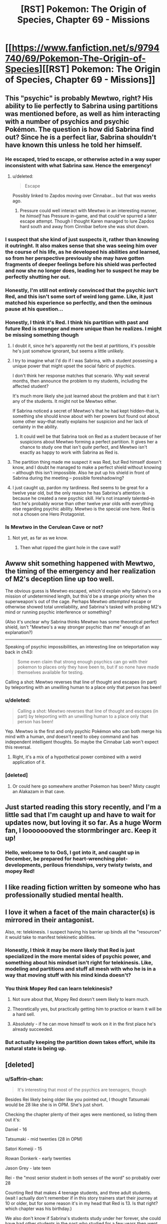 #+TITLE: [RST] Pokemon: The Origin of Species, Chapter 69 - Missions

* [[https://www.fanfiction.net/s/9794740/69/Pokemon-The-Origin-of-Species][[RST] Pokemon: The Origin of Species, Chapter 69 - Missions]]
:PROPERTIES:
:Author: DaystarEld
:Score: 107
:DateUnix: 1559374164.0
:DateShort: 2019-Jun-01
:END:

** This "psychic" is probably Mewtwo, right? His ability to lie perfectly to Sabrina using partitions was mentioned before, as well as him interacting with a number of psychics and psychic Pokémon. The question is how did Sabrina find out? Since he is a perfect liar, Sabrina shouldn't have known this unless he told her himself.
:PROPERTIES:
:Score: 37
:DateUnix: 1559384708.0
:DateShort: 2019-Jun-01
:END:

*** He escaped, tried to escape, or otherwise acted in a way super inconsistent with what Sabrina saw. Hence the emergency!
:PROPERTIES:
:Author: ManyCookies
:Score: 20
:DateUnix: 1559386724.0
:DateShort: 2019-Jun-01
:END:

**** u/deleted:
#+begin_quote
  Escape
#+end_quote

Possibly linked to Zapdos moving over Cinnabar... but that was weeks ago.
:PROPERTIES:
:Score: 9
:DateUnix: 1559387770.0
:DateShort: 2019-Jun-01
:END:

***** Pressure could well interact with Mewtwo in an interesting manner, he /himself/ has Pressure in-game, and that could've spurred a later escape attempt. Though I thought Karen managed to lure Zapdos hard south and away from Cinnibar before she was shot down.
:PROPERTIES:
:Author: ManyCookies
:Score: 13
:DateUnix: 1559389074.0
:DateShort: 2019-Jun-01
:END:


*** I suspect that she kind of just suspects it, rather than knowing it outringht. It also makes sense that she was seeing him over the course of his life, as he developed his abilities and learned, so from her perspective previously she may have gotten fragments of deeper feelings before his shield was perfected and now she no longer does, leading her to suspect he may be perfectly shutting her out.
:PROPERTIES:
:Author: Galap
:Score: 14
:DateUnix: 1559459550.0
:DateShort: 2019-Jun-02
:END:


*** Honestly, I'm still not entirely convinced that the psychic isn't Red, and this isn't some sort of weird long game. Like, it just matched his experience so perfectly, and then the ominous pause at his question...
:PROPERTIES:
:Author: The_Magus_199
:Score: 5
:DateUnix: 1559535559.0
:DateShort: 2019-Jun-03
:END:


*** Honestly, I think it's Red. I think his partition with past and future Red is stronger and more unique than he realizes. I might be missing something though
:PROPERTIES:
:Author: DonaldShimoda
:Score: 6
:DateUnix: 1559398227.0
:DateShort: 2019-Jun-01
:END:

**** I doubt it, since he's apparently not the best at partitions, it's possible he's just somehow ignorant, but seems a little unlikely.
:PROPERTIES:
:Author: Electric999999
:Score: 13
:DateUnix: 1559434444.0
:DateShort: 2019-Jun-02
:END:


**** I try to imagine what I'd do if I was Sabrina, with a student possesing a unique power that might upset the social fabric of psychics.

I don't think her response matches that scenario. Why wait several months, then announce the problem to my students, including the affected student?

It's much more likely she just learned about the problem and that it isn't any of the students. It might not be Mewtwo either.

If Sabrina noticed a secret of Mewtwo's that he had kept hidden--that is, something she should know about with her powers but found out about some other way--that neatly explains her suspicion and her lack of certainty in the ability.
:PROPERTIES:
:Author: blasted0glass
:Score: 11
:DateUnix: 1559454663.0
:DateShort: 2019-Jun-02
:END:

***** It could well be that Sabrina took on Red as a student because of her suspicions about Mewtwo forming a perfect partition. It gives her a chance to study one that isn't /quite/ perfect, and Mewtwo isn't exactly as happy to work with Sabrina as Red is.
:PROPERTIES:
:Author: ZeroNihilist
:Score: 12
:DateUnix: 1559568558.0
:DateShort: 2019-Jun-03
:END:


**** The partition thing made me suspect it was Red, but Red himself doesn't know, and I doubt he managed to make a perfect shield without knowing -- although this isn't impossible. Also he put up his shield in front of Sabrina during the meeting -- possible foreshadowing?
:PROPERTIES:
:Score: 15
:DateUnix: 1559402713.0
:DateShort: 2019-Jun-01
:END:


**** I just caught up, pardon my tardiness. Red seems to be great for a twelve year old, but the only reason he has Sabrina's attention is because he created a new psychic skill. He's not insanely talented--in fact he's probably worse than other twelve year olds with everything else regarding psychic ability. Mewtwo is the special one here. Red is not a chosen one Hero Protagonist.
:PROPERTIES:
:Author: zeekaran
:Score: 2
:DateUnix: 1561489267.0
:DateShort: 2019-Jun-25
:END:


*** Is Mewtwo in the Cerulean Cave or not?
:PROPERTIES:
:Author: zeekaran
:Score: 1
:DateUnix: 1561490184.0
:DateShort: 2019-Jun-25
:END:

**** Not yet, as far as we know.
:PROPERTIES:
:Score: 1
:DateUnix: 1561514030.0
:DateShort: 2019-Jun-26
:END:

***** Then what ripped the giant hole in the cave wall?
:PROPERTIES:
:Author: zeekaran
:Score: 1
:DateUnix: 1561518338.0
:DateShort: 2019-Jun-26
:END:


** Awww shit something happened with Mewtwo, the timing of the emergency and her realization of M2's deception line up too well.

The obvious guess is Mewtwo escaped, which'd explain why Sabrina's on a mission of undetermined length, but this'd be a strange priority when the superweapon's out of the cage. Perhaps Mewtwo /attempted/ escape or otherwise showed total unreliability, and Sabrina's tasked with probing M2's mind or running psychic interference or something?

(Also it's unclear why Sabrina thinks Mewtwo has some theoretical perfect shield, isn't "Mewtwo's a way stronger psychic than me" enough of an explanation?)

--------------

Speaking of psychic impossibilities, an interesting line on teleportation way back in ch43:

#+begin_quote
  Some even claim that strong enough psychics can go with their pokemon to places only they have been to, but if so none have made themselves available for testing.
#+end_quote

Calling a shot: Mewtwo reverses that line of thought and escapes (in part) by teleporting with an unwilling human to a place only that person has been!
:PROPERTIES:
:Author: ManyCookies
:Score: 22
:DateUnix: 1559384934.0
:DateShort: 2019-Jun-01
:END:

*** u/deleted:
#+begin_quote
  Calling a shot: Mewtwo reverses that line of thought and escapes (in part) by teleporting with an unwilling human to a place only that person has been!
#+end_quote

Yep. Mewtwo is the first and only psychic Pokémon who can both merge his mind with a human, /and/ doesn't need to obey command and has independent intelligent thoughts. So maybe the Cinnabar Lab won't expect this reversal.
:PROPERTIES:
:Score: 20
:DateUnix: 1559387376.0
:DateShort: 2019-Jun-01
:END:

**** Right, it's a mix of a hypothetical power combined with a weird application of it.
:PROPERTIES:
:Author: ManyCookies
:Score: 11
:DateUnix: 1559420433.0
:DateShort: 2019-Jun-02
:END:


*** [deleted]
:PROPERTIES:
:Score: 16
:DateUnix: 1559426169.0
:DateShort: 2019-Jun-02
:END:

**** Or could here go somewhere another Pokemon has been? Misty caught an Alakazam in that cave.
:PROPERTIES:
:Author: Baljar
:Score: 6
:DateUnix: 1559691648.0
:DateShort: 2019-Jun-05
:END:


** Just started reading this story recently, and I'm a little sad that I'm caught up and have to wait for updates now, but loving it so far. As a huge Worm fan, I loooooooved the stormbringer arc. Keep it up!
:PROPERTIES:
:Author: NarcissisticMirror
:Score: 18
:DateUnix: 1559375337.0
:DateShort: 2019-Jun-01
:END:

*** Hello, welcome to to OoS, I got into it, and caught up in December, be prepared for heart-wrenching plot-developments, perilous friendships, very twisty twists, and mopey Red!
:PROPERTIES:
:Author: TheMaxemillion
:Score: 5
:DateUnix: 1559539652.0
:DateShort: 2019-Jun-03
:END:


** I like reading fiction written by someone who has professionally studied mental health.
:PROPERTIES:
:Author: hankyusa
:Score: 18
:DateUnix: 1559417579.0
:DateShort: 2019-Jun-02
:END:


** I love it when a facet of the main character(s) is mirrored in their antagonist.

Also, re: telekinesis. I suspect having his barrier up binds all the "resources" it would take to manifest telekinetic abilities.
:PROPERTIES:
:Score: 17
:DateUnix: 1559386854.0
:DateShort: 2019-Jun-01
:END:

*** Honestly, I think it may be more likely that Red is just specialized in the more mental sides of psychic power, and something about his mindset isn't right for telekinesis. Like, modeling and partitions and stuff all mesh with who he is in a way that moving stuff with his mind kinda doesn't?
:PROPERTIES:
:Author: The_Magus_199
:Score: 11
:DateUnix: 1559535752.0
:DateShort: 2019-Jun-03
:END:


*** You think Mopey Red can learn telekinesis?
:PROPERTIES:
:Author: shankarsivarajan
:Score: 11
:DateUnix: 1559427746.0
:DateShort: 2019-Jun-02
:END:

**** Not sure about that, Mopey Red doesn't seem likely to learn much.
:PROPERTIES:
:Author: Electric999999
:Score: 17
:DateUnix: 1559434725.0
:DateShort: 2019-Jun-02
:END:


**** Theoretically yes, but practically getting him to practice or learn it will be a hard sell.
:PROPERTIES:
:Author: AweKartik777
:Score: 10
:DateUnix: 1559534221.0
:DateShort: 2019-Jun-03
:END:


**** Absolutely - if he can move himself to work on it in the first place he's already succeeded.
:PROPERTIES:
:Author: general_enthusiast
:Score: 8
:DateUnix: 1559485640.0
:DateShort: 2019-Jun-02
:END:


*** But actually keeping the partition down takes effort, while its natural state is being up.
:PROPERTIES:
:Score: 5
:DateUnix: 1559541192.0
:DateShort: 2019-Jun-03
:END:


** [deleted]
:PROPERTIES:
:Score: 15
:DateUnix: 1559379522.0
:DateShort: 2019-Jun-01
:END:

*** u/Saffrin-chan:
#+begin_quote
  It's interesting that most of the psychics are teenagers, though
#+end_quote

Besides Rei likely being older like you pointed out, I thought Tatsumaki would be 28 like she is in OPM. She's just short.

Checking the chapter plenty of their ages were mentioned, so listing them out it's:

Daniel - 16

Tatsumaki - mid twenties (28 in OPM)

Satori Komeiji - 15

Rowan Donkerk - early twenties

Jason Grey - late teen

Rei - the "most senior student in both senses of the word" so probably over 28

Counting Red that makes 4 teenage students, and three adult students. (wait I actually don't remember if in this story trainers start their journey at 10 or older, but for some reason it's in my head that Red is 13. Is that right? which chapter was his birthday.)

We also don't know if Sabrina's students study under her forever, she could have had other students in the past who studied for a few years then went on to do something else. Daniel is the second newest student (behind Red) at one year, so everyone else has been a student for at least a year.
:PROPERTIES:
:Author: Saffrin-chan
:Score: 11
:DateUnix: 1559426767.0
:DateShort: 2019-Jun-02
:END:

**** I kept the canon-age of Red starting at 11, so Red is currently 12 :)
:PROPERTIES:
:Author: DaystarEld
:Score: 9
:DateUnix: 1559668323.0
:DateShort: 2019-Jun-04
:END:


*** To me it seemed a lot like either; 1 that the ability to develop psychic abilities peaks at a certain point/it's easier to develop mental powers while the brain is more elastic or 2 that for the most part adults either don't have the time or are just straight up unable/unwilling to spend the amount of time doing the self development stuff. At the same time it makes a lot of sense that someone who was a functional person without needing to heavily develop their psychic abilities might just not be willing to develop a skill that potentially endangers their already functional life. Or at least so that there aren't the fear or paranoia around having someone you thought you knew turn out to be psychic after all the time that you might have known them.

​

Conversely it might be that there's a limit to how much a teacher might be able to teach a given psychic in the first place and that for the most part her former students might be given some kind of foundation and then left to self-study afterwards. meaning that while there can be older students that just as a matter of timing that most of the people that were being taught at the time that Red is were on the younger side because older people might have already had the opportunity to be taught. But who knows really.
:PROPERTIES:
:Author: anenymouse
:Score: 10
:DateUnix: 1559384275.0
:DateShort: 2019-Jun-01
:END:


*** Simplest answer is that, the level of proficiency required to make a comfortable living in the private sector is relatively low so most psychics old enough to be expected to support themsleves would rather just take the job babysitting corporate secrets than continue their studies. It may also be that one or both of the teacher or employer expect a level of loyalty incompatible with doing both (for example you employment contract prohibits letting another psychic into your mind where they might see the secrets you were hired to help protect, but your teacher insists the only way to learn how to resit is to practice).
:PROPERTIES:
:Author: turtleswamp
:Score: 3
:DateUnix: 1560189043.0
:DateShort: 2019-Jun-10
:END:


*** Adults are less likely to go to college in the real world too.
:PROPERTIES:
:Author: nipplelightpride
:Score: 2
:DateUnix: 1560300381.0
:DateShort: 2019-Jun-12
:END:


** I mean on the one hand there's obviously a lot of differences in terms of the developmental history and the associated slang with it, between our timeline and the hypothetical one happening here, but man it seems like Daniel really means "normie" rather than normal, that and while there hasn't necessarily been that much evidence to suggest that being Psychic has a correlation with a mental disorder I would certainly think there might be if I knew someone that acted like he did. Especially knowing his prodigal status and potential 'genius.' Also while the rest of the chapter certainly does not suggest that it is Red that Sabrina is talking about the mention of partitions and the distancing of the internal thoughts and outer surface layer thoughts, that was definitely my first thought. But is most likely Sabrina being called in as Giovanni's resident Psychic expert.

​

But jokes aside it's nice to see them working on the ranch, it's also really cool to see the differences in approach from the other student Psychics than Red where we see them i dunno almost like a group of parkour-ers or skaters or some kind of athlete doing the thing and Red's more theory based approach. It's also an interesting way to see prejudice/racism from the group of psychics, especially given that we've previously seen the mentions of the prejudice against Dark trainers. Granted at the same time it makes a lot of sense that even surface level mind readers would be good at turning public opinion against a group that causes them disadvantages.

​

I also really enjoyed the talk between Red with/out his partition and that for the most part from the outside he's not unrecognizable and that to large degree it feels like a natural extension of the kind of, not-trouble shooting, or really rubber duckying but like a more personafied devil's advocate type thing. Not quite the whole uhh you know angel and devil on the shoulder but more of an introspective type thing around not being sure about how to deal with emotions. Like it makes sense to me that Red has that kind of grief, like a vein through his entire self from the sudden loss of his father when he was young leaving him kind of vulnerable to another shaking of that kind of situation cause it clearly pings of that deep seated pillar that he's kind of had to build around. Like both Red's have a point the more surface Red has to live in the kind of world where people die all of the time i mean we hear about another smaller even that probably has casualties in this chapter, and Green even says that she was comparatively sheltered to that exposure to death, and that Red lives in a world where everyone pretty much just keeps moving forward and that in a reductive sense that he can't really just go to pieces and not move on from his grief. Conversely suppressed Red has the very valid point that he hasn't really dealt with his grief or even his ongoing conflict with Blue and just keeps shoving them forward and its not like they're just going to solve themselves, for the most part of course i mean in my personal experience of grief i'm certainly not as debilitated as i was the day or even the half a year after but that's after like nine years and it's a different situation that someone who basically keeps re-experiencing that first i dunno day or so after the event. I mean it's not clear how much time he's spent with the partition down but it doesn't feel like weeks of time cumulatively i mean it doesn't feel like that many days of the partition being down but he does mention that when training that he would sometimes be unable to do anything but lie around afterwards so i guess over the months of training it added up. but even weeks isn't necessarrily that much time when so much of it seems to non-contiguous.

​

God wrote too much clearly have too much free time, But thank you for writing this story it's something i look forward to at the start of every month.
:PROPERTIES:
:Author: anenymouse
:Score: 15
:DateUnix: 1559386384.0
:DateShort: 2019-Jun-01
:END:


** I'm liking the split Red POVs. Looks like something Mewtwo related here as well?
:PROPERTIES:
:Author: charrondev
:Score: 12
:DateUnix: 1559376597.0
:DateShort: 2019-Jun-01
:END:


** Tatsumaki? Satori Komeji? Really? Don't pretend you are hiding some hot references there.\\
Are the other students references too?

This chapter felt the right lenght, halfway through I was dreading it ending too early but instead it kept going into interesting things with the physics, I really enjoyed the whole thing, it didn't feel too short.

​

Also, for absolutely no reason, I came up with names for the Red personalities, in order of shade:

past Red: Cinnabar Red\\
present Red: Crimson Red\\
future Red: Scarlet Red
:PROPERTIES:
:Author: MaddoScientisto
:Score: 12
:DateUnix: 1559386579.0
:DateShort: 2019-Jun-01
:END:

*** This foreshadows how Crimson Red will use his stand,『K I N G _ C R I M S O N』, to erase the other Reds.
:PROPERTIES:
:Author: FireHawkDelta
:Score: 12
:DateUnix: 1559446999.0
:DateShort: 2019-Jun-02
:END:


** Decided to start re-reading from the beginning after this, and noticed this chapter mirrors the first in a couple places. When Leaf tells Red about her ambitions, they have the exact same exchange in reverse from when Red declared his intent to discover the titular origin of Pokémon species. And of course the very first scene in the entire fic has Past Red taunting Future Red from the alarm clock, in a room that "appears to belong to two very different people". Legendary-tier foreshadowing?
:PROPERTIES:
:Author: Chosen_Pun
:Score: 12
:DateUnix: 1559511759.0
:DateShort: 2019-Jun-03
:END:

*** Oh crap, that's fantastic! I need to reread now.
:PROPERTIES:
:Author: The_Magus_199
:Score: 6
:DateUnix: 1559535947.0
:DateShort: 2019-Jun-03
:END:


** I have to say it. I think this serial will really suffer without Blue's major involvement.

Blue drives most of the plot, either through his own personal goals or with the tension he has with Red. I'd hate to see this web serial devolve into feelings chapters and intra-physic politics.
:PROPERTIES:
:Author: ClaireBear1123
:Score: 11
:DateUnix: 1559408209.0
:DateShort: 2019-Jun-01
:END:

*** I don't think Blue will be away for long, honestly. Red is just procrastinating on it, but soon he'll be back.
:PROPERTIES:
:Score: 21
:DateUnix: 1559410049.0
:DateShort: 2019-Jun-01
:END:


*** I, for one, would love to have the whole serial devoted to feelings and psychics. 🤷🏽‍♂️
:PROPERTIES:
:Author: Gaboncio
:Score: 9
:DateUnix: 1559484926.0
:DateShort: 2019-Jun-02
:END:

**** I'd be happy to read the opposite: Blue's journey to Champion. The battles are the best part of this fic for me.
:PROPERTIES:
:Author: zeekaran
:Score: 1
:DateUnix: 1561489673.0
:DateShort: 2019-Jun-25
:END:


*** Blue just has the most obvious and simple (at least in terms of plot) goals. There's obviously the individual goals of Red and Leaf (slow to get anywhere as they may be), but there's also the bigger plot going on outside of them with Mewtwo.
:PROPERTIES:
:Author: Electric999999
:Score: 8
:DateUnix: 1559434925.0
:DateShort: 2019-Jun-02
:END:

**** It's my experience that obvious and simple (e.g. fighting other trainers, travelling to other towns) is a massive part of human storytelling.
:PROPERTIES:
:Author: ClaireBear1123
:Score: 8
:DateUnix: 1559435912.0
:DateShort: 2019-Jun-02
:END:


** Hmm, lots of thoughts here.

​

First off, I must be confused, like, in what way is Red's partition not already a 'perfect shield', insofar as it would cause mind reading to be wrong? That is:

​

Mind Reader: Are you planning on sitting down and crying today?

Future Red: Nope! That would be stupid and unproductive.

Mind Reader: He is telling the truth.

Future Red: Hmm, I need to relax my partition for a sec for a reason.

Past Red: Bwaaah!

​

I can think of two reasons the partition is imperfect. The first is that it can be sensed, and the second is that it only changes values, not knowledge of facts. That is, past & future Red know the same things, and also psychics can detect the partition. Presumably the 'perfect shield' that Sabrina is worried abut has fixed one or both of these flaws.

​

The other fascinating question is how Sabrina has a 70% confidence that the perfect shield exists. It's easy to imagine ways to get a 100% confidence, but 70% implies to me that something has happened that strongly implies a perfect shield, but other explanations exist. ie:

​

Psychic: Will you steal the Master Ball?

Guy: No

Psychic: Checks out

Phone: We have your loved ones!

Guy: Yoink!

​

If they don't know about the phone above this would look like perfect shield, someone concealed their evil intentions through a screen, and wouldn't have had any detectable partitions. I expect that these kinds of things are the 30% that she's leaving.

​

As far as a guess as to what is going on, Mewtwo is the obvious suspect for any psychic phenomenon. It strikes me as very interesting that they don't think of psychic pokemon as having consciousness of the same kind as people do. If that's true, and Mewtwo is a chinese room (or simply so foreign that he looks so to human psychics, since we've had chapters from his POV), he may have the 'perfect screen' kind of deal.

​

I haven't played the original game in a long time, does Mewtwo have any moves that only he has that sound basically like mind control? If so, that would be my guess, with his puppeteer power playing the part of the phone call above, which makes Sabrina worry about a perfect shield.
:PROPERTIES:
:Author: WalterTFD
:Score: 10
:DateUnix: 1559585268.0
:DateShort: 2019-Jun-03
:END:

*** Just wanted you to know I enjoyed reading this :) As for Mind Control, it's a thing psychics do sometimes in the anime (and Mewtwo explicitly does in his movie), but there's nothing in the game that reflects such an ability.
:PROPERTIES:
:Author: DaystarEld
:Score: 9
:DateUnix: 1559667757.0
:DateShort: 2019-Jun-04
:END:

**** This comment made me look for myself if there were any moves I might consider "mind control" in the game.

I'm tempted to argue that Imprison and Disable is really weak mind control, but it is negative mind control rather than positive. Making people not do things instead of do them.

Instruct and Encore are more like mind control, but maybe are just brain short circuits that force you to redo previous thoughts and actions.

All these (except Imprison) seem to have a common relation in that they all rely on manipulating the targets most recent thoughts/actions. That feels like it might be meaningful... Somehow...

A lot of fairy moves are kind of mind controlly, or at the very least thought-implanting, but that feels less relevant.
:PROPERTIES:
:Author: empocariam
:Score: 5
:DateUnix: 1559798455.0
:DateShort: 2019-Jun-06
:END:

***** Yeah, I would call all of those memory/thought manipulation more than mind control, which can have similar effects without quite being the same thing. I guess "Charm" effects can also count, in a way. Affecting someone's behavior in a specific way rather than actually controlling it.
:PROPERTIES:
:Author: DaystarEld
:Score: 5
:DateUnix: 1559800029.0
:DateShort: 2019-Jun-06
:END:

****** Taunt also forces a change in behavior, game-mechanically, but I'm sure the intended interpretation is not "mind control" but that it acts on the social stratum, or involves poképheromones at most.

Then there's Follow Me, and, I assume, some related doubles-specific moves I can't remember the names of right now.
:PROPERTIES:
:Author: Chosen_Pun
:Score: 5
:DateUnix: 1559867752.0
:DateShort: 2019-Jun-07
:END:


*** Red's partition bleedover when he uses his abilities would preclude it from being considered perfect, wouldn't it?
:PROPERTIES:
:Author: Revlar
:Score: 2
:DateUnix: 1560010161.0
:DateShort: 2019-Jun-08
:END:


** u/HeroOfOldIron:
#+begin_quote
  Tatsumaki, green hair, short, gifted telekinetic
#+end_quote

I don't have a thonk that's thonk enough for this, but I do appreciate all the little details along these lines that keep popping up.
:PROPERTIES:
:Author: HeroOfOldIron
:Score: 19
:DateUnix: 1559378505.0
:DateShort: 2019-Jun-01
:END:

*** Rowan Donkerk and his specialty is also a reference to AW's [[http://www.alexanderwales.com/darkWizardNaNo2016.html][Dark Wizard of Donkerk]].

Not sure who the other two are, although Rei might just be a standard OC since she has a Japanese name.
:PROPERTIES:
:Author: meterion
:Score: 13
:DateUnix: 1559378945.0
:DateShort: 2019-Jun-01
:END:

**** Also don't know about Rei, but [[https://en.touhouwiki.net/wiki/Satori_Komeiji][Satori Komeiji]] is a Touhou character known for the ability to read the minds of everyone around her with her third eye ([[https://en.touhouwiki.net/images/b/b3/ThGKSatori.png][visible on her chest, with long cords winding around her body]]).

She's apparently not very likable because of it, but gets along well with animals.
:PROPERTIES:
:Author: InfernoVulpix
:Score: 7
:DateUnix: 1559450863.0
:DateShort: 2019-Jun-02
:END:


*** And Tetsuo is the psychic that unlocked his powers and exploded into a flesh monstrosity in Akira.

Rei bing “good at everything” makes me think she is the Starwars Sue.
:PROPERTIES:
:Author: CopperZirconium
:Score: 11
:DateUnix: 1559424418.0
:DateShort: 2019-Jun-02
:END:

**** Aw nuts, beat me to the Tetsuo.

Rei Sue doesn't exactly have a severe bun, but I can see the resemblance.
:PROPERTIES:
:Author: PDNeznor
:Score: 5
:DateUnix: 1559466738.0
:DateShort: 2019-Jun-02
:END:


*** Also, Jason = Jean Grey.
:PROPERTIES:
:Author: JohnKeel
:Score: 6
:DateUnix: 1559403794.0
:DateShort: 2019-Jun-01
:END:

**** This one is incorrect :)
:PROPERTIES:
:Author: DaystarEld
:Score: 11
:DateUnix: 1559407044.0
:DateShort: 2019-Jun-01
:END:


*** Am I missing a reference to something here?
:PROPERTIES:
:Score: 3
:DateUnix: 1559386674.0
:DateShort: 2019-Jun-01
:END:

**** She's a character in One Punch Man
:PROPERTIES:
:Author: HeroOfOldIron
:Score: 13
:DateUnix: 1559386748.0
:DateShort: 2019-Jun-01
:END:


*** And so the PTOoS cross-over multiverse begins. We never got Bug Girl, but the Akira reference is pretty neat.
:PROPERTIES:
:Author: PDNeznor
:Score: 5
:DateUnix: 1559467297.0
:DateShort: 2019-Jun-02
:END:

**** Idea: in this world, Taylor Hebert does exist, but she's off in Unova happily chattering as she trains up bug types because Emma never lost it. :P
:PROPERTIES:
:Author: The_Magus_199
:Score: 5
:DateUnix: 1559785020.0
:DateShort: 2019-Jun-06
:END:


** That was a lot of new character introduced all at once. I hope we reintroduce them as we spend time with them one or two at a time, because as it is I can only remember Daniel.
:PROPERTIES:
:Author: Grasmel
:Score: 8
:DateUnix: 1559385477.0
:DateShort: 2019-Jun-01
:END:

*** Pretty sure the rest of them are parodies on strong psychics from other media, and that's basically all they have so far.

So far, from what others have guessed, it seems like they are from:

Tatsumaki (One Punch Man)

Rowan Donkerk (Dark Wizard of Donkerk)

Satori Komeiji (Touhou)

Rei (Star Wars)

Jason Grey (?)

Tetsuo (Akira)

Keiji (?)
:PROPERTIES:
:Author: PDNeznor
:Score: 11
:DateUnix: 1559467735.0
:DateShort: 2019-Jun-02
:END:

**** Interesting, you might be on to something there. Jason Grey is probably Jean Grey from the X-men.
:PROPERTIES:
:Author: Grasmel
:Score: 6
:DateUnix: 1559473915.0
:DateShort: 2019-Jun-02
:END:

***** [[https://www.reddit.com/r/rational/comments/bvib5b/rst_pokemon_the_origin_of_species_chapter_69/epqjtgd/?context=3][Author personally debunked that one.]]
:PROPERTIES:
:Author: AKAAkira
:Score: 7
:DateUnix: 1559492718.0
:DateShort: 2019-Jun-02
:END:


**** Maybe Keiji is from Mob Psycho 100? I'm not familiar with the show, but there is a (deceased) psychic with that name in it.

If so, there is a higher-than-background chance that Sabrina's second and third die horribly.

However, Jason and Keiji aren't exactly uncommon names. These characters could easily be original. I suspect the same about Rei, despite the possible Star Wars reference.

Going further, even if the names come from famous fictional psychics I hope that they get characterizations that differ from their source material. I think uniqueness is likely. Red Verres has some things in common with Harry from HPMOR, for example, but he is definitely his own character.
:PROPERTIES:
:Author: blasted0glass
:Score: 4
:DateUnix: 1559546516.0
:DateShort: 2019-Jun-03
:END:

***** Keiji is her third. MP100 spoilers Suzuki also gives me Giovanni vibes and Giovanni would hate competition. Probably not.

MP100 spoilers Place your bets for Reigen vs Mewtwo!
:PROPERTIES:
:Author: noimnotgreedy
:Score: 6
:DateUnix: 1559581874.0
:DateShort: 2019-Jun-03
:END:


** Yeah, something happened with Mewtwo. It's obvious from Sabrina running off and the details of the task she left them.

Does anyone think the tier 1 threat that Leaf mentioned might have anything to do with it? It seems a little odd that it was "resolved" so quickly and that Red didn't even know about it. I suspect that something happened that triggered a tear 1 alert, but that somebody got the alert reverted and suppressed reporting on the incident.
:PROPERTIES:
:Author: hankyusa
:Score: 9
:DateUnix: 1559417573.0
:DateShort: 2019-Jun-02
:END:

*** Leaf is in the ranch, i.e. on the Viridian-Saffron route IIRC, which is quite far from where M2 is located (Cinnabar Islands).
:PROPERTIES:
:Score: 9
:DateUnix: 1559460054.0
:DateShort: 2019-Jun-02
:END:

**** Oh. I didn't realize we knew where Mewtwo was.
:PROPERTIES:
:Author: hankyusa
:Score: 5
:DateUnix: 1559485028.0
:DateShort: 2019-Jun-02
:END:

***** I thought Mewtwo broke out and was in the Cerulean City caves, with Misty and her second hanging out there catching rare powerful Pokemon for themselves.
:PROPERTIES:
:Author: zeekaran
:Score: 1
:DateUnix: 1561489869.0
:DateShort: 2019-Jun-25
:END:


** So a question of scale, how do gym leaders have time for anything? There's at least a few million people in Kanto, kids are expected to go on some kind of independent journey, at least some significant fraction are gonna try tackling some gyms (or joining one). Even if most of those gym challengers only challenge one or two gyms in their life, that's still thousands of tests a year the gym leaders need to personally administer.
:PROPERTIES:
:Author: ManyCookies
:Score: 7
:DateUnix: 1559421581.0
:DateShort: 2019-Jun-02
:END:

*** Most challengers get weeded out by the other gym members. First and second badge challenges are the most likely to reach the Leader, and tend to be quick fights.
:PROPERTIES:
:Author: DaystarEld
:Score: 12
:DateUnix: 1559423245.0
:DateShort: 2019-Jun-02
:END:


** Next chapter we find out the original future red is actual red and past and present red are his perfect shield slaves.
:PROPERTIES:
:Author: MilesSand
:Score: 8
:DateUnix: 1559439514.0
:DateShort: 2019-Jun-02
:END:


** Wow, so Leaf is really going through with the plan to catch and release every pokemon in existence huh? I mean, it's not /un-/reasonable if you take in to account that automatic catcher that was introduced at the SS Anne. Still, that's a lot logistical problems to consider. Maybe ethical ones too, but when have those ever stopped anyone.

I am super excited to see Red finally start talking to himself for some reason! It's like a thing I never knew I needed until I had it. Also, it's good to get small updates from the secondary characters every once in a while like we are. In particular Red's mom, she had some stuff going on and it seems like itll all come to a head soon.
:PROPERTIES:
:Author: PDNeznor
:Score: 9
:DateUnix: 1559468756.0
:DateShort: 2019-Jun-02
:END:


** It occurs to me that a big part of what made Mewtwo so OP in generation 1 (before Special was split into Special Attack and Special Defense) was Amnesia, wasn't it?
:PROPERTIES:
:Author: thrawnca
:Score: 8
:DateUnix: 1559509022.0
:DateShort: 2019-Jun-03
:END:


** I surmise the perfect mental shield will protect one (Mewtwo, almost certainly) from brain damage inside a pokéball.
:PROPERTIES:
:Author: shankarsivarajan
:Score: 7
:DateUnix: 1559428637.0
:DateShort: 2019-Jun-02
:END:

*** Seems unlikely, I could maybe see it only destroying one half of the partition, but that's still a big problem.
:PROPERTIES:
:Author: Electric999999
:Score: 8
:DateUnix: 1559435043.0
:DateShort: 2019-Jun-02
:END:

**** I might be conflating the mind and the brain.... IRL, it's not a problem since the former is a fiction, so the conflation is easily reversed by treating it as a synonym for the latter; I should be more careful here since minds can be decoupled from the brains that typically host them: do we know for sure that pokéballs cause brain damage? Or are we guessing because the symptoms are similar? If the damage is actually to the mind, the mental shield has a good chance of working.
:PROPERTIES:
:Author: shankarsivarajan
:Score: 6
:DateUnix: 1559435550.0
:DateShort: 2019-Jun-02
:END:


** Yami Red, think like Yami Yugi in yugioh!

Alternatively you can call them red version and firered version!! :P
:PROPERTIES:
:Author: Sailor_Vulcan
:Score: 7
:DateUnix: 1559430920.0
:DateShort: 2019-Jun-02
:END:

*** what? nobody likes my naming schemas? XD
:PROPERTIES:
:Author: Sailor_Vulcan
:Score: 3
:DateUnix: 1559704518.0
:DateShort: 2019-Jun-05
:END:


** Um excuse me author, in chapter 40 Mewtwo and Giovanni are in the /middle/ of a Go game:

#+begin_quote
  I stay silent and study the Go board, wondering if I should form an eye or start a new formation.
#+end_quote

Yet the section concludes with Mewtwo /starting/ the game.

#+begin_quote
  "I intend to," I say, and place my first piece on the board.
#+end_quote

[[https://www.youtube.com/watch?v=pYrRqMHQY7o][Boy I really hope someone got fired for that blunder]].
:PROPERTIES:
:Author: ManyCookies
:Score: 6
:DateUnix: 1559721955.0
:DateShort: 2019-Jun-05
:END:

*** That game concluded :) Ctrl+F "We continue to play" and "divides them for another game."
:PROPERTIES:
:Author: DaystarEld
:Score: 8
:DateUnix: 1559727261.0
:DateShort: 2019-Jun-05
:END:

**** ...I withdraw my question.
:PROPERTIES:
:Author: ManyCookies
:Score: 6
:DateUnix: 1559730274.0
:DateShort: 2019-Jun-05
:END:

***** /offers chocolate bar/
:PROPERTIES:
:Author: DaystarEld
:Score: 6
:DateUnix: 1559751488.0
:DateShort: 2019-Jun-05
:END:


*** In this universe, the game has a slightly longer name. /Pokemon/ Go.
:PROPERTIES:
:Author: zeekaran
:Score: 1
:DateUnix: 1561489991.0
:DateShort: 2019-Jun-25
:END:


** The comment about Joy only having one eye now made me wonder whether organ transplantation for Pokemon could've been possible. It took me looking into the idea to realize we don't have the technology to connect something as complicated as the optical nerve yet - kinda obvious in hindsight, since that would mean solving blindness fundamentally. (Partial transplants are possible depending on the part, and research on whole-eye transplant appears to be ongoing.) But at least, in the Pokemon world, containment technology should make most of the storage, preservation and transportation of organs much easier.

I noticed the references, but only got Tatsumaki and Satori right.

Also wanted to suggest calling Past Red "Dammed Red", drawing from the comparison Red made last chapter about how his powers work by "damming" certain parts of his neurological activity. And for the wordplay. But I guess "Dammed" Red applies more to Present Red, since he's the version that exists when the partition's up.

Thanks for the chapter.
:PROPERTIES:
:Author: AKAAkira
:Score: 5
:DateUnix: 1559499221.0
:DateShort: 2019-Jun-02
:END:

*** u/zeekaran:
#+begin_quote
  he comment about Joy only having one eye now made me wonder whether organ transplantation for Pokemon could've been possible. It took me looking into the idea to realize we don't have the technology to connect something as complicated as the optical nerve yet - kinda obvious in hindsight, since that would mean solving blindness fundamentally. (Partial transplants are possible depending on the part, and research on whole-eye transplant appears to be ongoing.) But at least, in the Pokemon world, containment technology should make most of the storage, preservation and transportation of organs much easier.
#+end_quote

The vegetable Charizard company from the cruise could probably make billions just by making new organs.
:PROPERTIES:
:Author: zeekaran
:Score: 1
:DateUnix: 1561490054.0
:DateShort: 2019-Jun-25
:END:


** Typo thread!
:PROPERTIES:
:Author: DaystarEld
:Score: 9
:DateUnix: 1559374173.0
:DateShort: 2019-Jun-01
:END:

*** "Damn it. I have to go than I thought."

Missing "sooner."

"This seems to be Daniel's way"

Seemed

"are tied to a deeper"

Were

(In general I'm seeing a little bit of misplaced present tense use)
:PROPERTIES:
:Author: GaBeRockKing
:Score: 6
:DateUnix: 1559375510.0
:DateShort: 2019-Jun-01
:END:

**** Fixed the first one, but those two tenses are actually right I think? Red is talking about throwing stuff at him, which he just did, so it's a present-tense musing.
:PROPERTIES:
:Author: DaystarEld
:Score: 3
:DateUnix: 1559406222.0
:DateShort: 2019-Jun-01
:END:


*** [deleted]
:PROPERTIES:
:Score: 6
:DateUnix: 1559376987.0
:DateShort: 2019-Jun-01
:END:

**** Fixed, thanks!
:PROPERTIES:
:Author: DaystarEld
:Score: 4
:DateUnix: 1559406613.0
:DateShort: 2019-Jun-01
:END:

***** [deleted]
:PROPERTIES:
:Score: 5
:DateUnix: 1559427394.0
:DateShort: 2019-Jun-02
:END:

****** Woops, I thought of that and forgot to correct it. Thanks!
:PROPERTIES:
:Author: DaystarEld
:Score: 5
:DateUnix: 1559429819.0
:DateShort: 2019-Jun-02
:END:


*** not longer limit/no longer limit

before giving up) - Missing full stop.

with psychic phenomenon/with psychic phenomena

still leaves question/still leaves the question

or start discussing solutions/or starting to discuss solutions

up to floor,/up to his floor,

an alternate personality) - Missing full stop.

the buffer mind or - I think this is supposed to be "the buffer mind for"
:PROPERTIES:
:Author: thrawnca
:Score: 5
:DateUnix: 1559508180.0
:DateShort: 2019-Jun-03
:END:

**** All fixed, thanks so much!
:PROPERTIES:
:Author: DaystarEld
:Score: 3
:DateUnix: 1559667408.0
:DateShort: 2019-Jun-04
:END:


*** "Like Rowan, have other projects I must put to rest first"

Missing an "I"

"He don't need a piece of paper"

doesn't
:PROPERTIES:
:Author: NarcissisticMirror
:Score: 3
:DateUnix: 1559377209.0
:DateShort: 2019-Jun-01
:END:

**** Fixed, thank you!
:PROPERTIES:
:Author: DaystarEld
:Score: 3
:DateUnix: 1559406617.0
:DateShort: 2019-Jun-01
:END:


*** "Eeven Tetsuo and Keiji" - Even

"it would be to trains the shiny eevee" - train
:PROPERTIES:
:Author: personalensing
:Score: 3
:DateUnix: 1559381550.0
:DateShort: 2019-Jun-01
:END:

**** Fixed!
:PROPERTIES:
:Author: DaystarEld
:Score: 3
:DateUnix: 1559406621.0
:DateShort: 2019-Jun-01
:END:


*** to trains the

and they despite

as leans back

About real scope

snorts,still

a a meeting

go than I thought

more unique outlook or abilities

lets breath out

He don't need

the ide
:PROPERTIES:
:Author: DrunkenQuetzalcoatl
:Score: 3
:DateUnix: 1559381695.0
:DateShort: 2019-Jun-01
:END:

**** All fixed, thanks!
:PROPERTIES:
:Author: DaystarEld
:Score: 3
:DateUnix: 1559406628.0
:DateShort: 2019-Jun-01
:END:


*** "Earlier when they were feeding the pokemon, many of which needed an explicit command to eat"

Sentence sorta peters out...
:PROPERTIES:
:Author: Roneitis
:Score: 3
:DateUnix: 1559392396.0
:DateShort: 2019-Jun-01
:END:

**** Fixed :)
:PROPERTIES:
:Author: DaystarEld
:Score: 3
:DateUnix: 1559406632.0
:DateShort: 2019-Jun-01
:END:


*** On [[http://daystareld.com/pokemon-69/]], the chapter is posted twice in succession, with the second paragraph onward being appended to the end of the chapter.
:PROPERTIES:
:Author: fyfsixseven
:Score: 3
:DateUnix: 1559409155.0
:DateShort: 2019-Jun-01
:END:

**** Fixed, thanks :)
:PROPERTIES:
:Author: DaystarEld
:Score: 3
:DateUnix: 1559421350.0
:DateShort: 2019-Jun-02
:END:


*** u/Hidden-50:
#+begin_quote
  Since his first thought still what a waste it would be to trains the shiny eevee rather than trade it for far more powerful pokemon, Red can't even say she chose wrong.
#+end_quote

still what -> still was what

trains -> train (already fixed)

#+begin_quote
  "So once I got used to their ridiculous hearing and having a tail, there wasn't much do other than spend the time strengthening the bond, which went slowly."
#+end_quote

much do -> much to do

#+begin_quote
  The Ranger General said if a program like that exists, he might try pick a small and secluded area as a test zone and send a dozen ranger teams combing through it to catch every pokemon they find
#+end_quote

exists -> existed

try pick -> try to pick (?)

try pick -> try picking (?)

#+begin_quote
  Red is the both the youngest of Sabrina's students and the newest
#+end_quote

is the both -> is both

#+begin_quote
  He drops his mental shield a moment to do a quick probe around
#+end_quote

a moment -> for a moment
:PROPERTIES:
:Author: Hidden-50
:Score: 3
:DateUnix: 1559455127.0
:DateShort: 2019-Jun-02
:END:

**** All fixed, thanks!
:PROPERTIES:
:Author: DaystarEld
:Score: 3
:DateUnix: 1559457837.0
:DateShort: 2019-Jun-02
:END:


*** u/blasted0glass:
#+begin_quote
  Sabrina says, looking at one her student, who had barely twitched.
#+end_quote

Perhaps it should be just "looking at her student".

#+begin_quote
  Red suspected that he likes her,
#+end_quote

I think that the tense would be "Red suspects that".
:PROPERTIES:
:Author: blasted0glass
:Score: 3
:DateUnix: 1559585322.0
:DateShort: 2019-Jun-03
:END:

**** Fixed, thanks!
:PROPERTIES:
:Author: DaystarEld
:Score: 4
:DateUnix: 1559668174.0
:DateShort: 2019-Jun-04
:END:


*** If Daniel is a "he", he's a "blond", not a "blonde". C-f "lanky blonde" to find the place.

Also "Red eyes the blonde"
:PROPERTIES:
:Author: quick-math
:Score: 3
:DateUnix: 1559681711.0
:DateShort: 2019-Jun-05
:END:


*** u/tokol:
#+begin_quote
  Jason has more unique outlook, or abilities, or whatever it is that lets certain psychics specialize with ghost pokemon.
#+end_quote

has more unique -> has a more unique
:PROPERTIES:
:Author: tokol
:Score: 2
:DateUnix: 1560127388.0
:DateShort: 2019-Jun-10
:END:

**** Fixed, thanks!
:PROPERTIES:
:Author: DaystarEld
:Score: 3
:DateUnix: 1560224266.0
:DateShort: 2019-Jun-11
:END:


** Tatsumaki. Short, mean, and telekinetic. I'm embarassed how long it took me to get the referente.
:PROPERTIES:
:Author: Ceres_Golden_Cross
:Score: 10
:DateUnix: 1559391010.0
:DateShort: 2019-Jun-01
:END:

*** Don't tell me that good for everything rei is a reference too
:PROPERTIES:
:Author: Ceres_Golden_Cross
:Score: 6
:DateUnix: 1559391275.0
:DateShort: 2019-Jun-01
:END:

**** “she just seems to be good at everything, and a general genius besides.” seems like it to me
:PROPERTIES:
:Author: mbzrl
:Score: 5
:DateUnix: 1559403512.0
:DateShort: 2019-Jun-01
:END:


** Great chapter. Suspicious for the psychic is either Mewtwo or Red. Tatsumaki and Keiji are from One Punch Man and Mob Psycho 100, (MP100 is extremely recommended.) awaiting confirmation.

If not Red/Mewtwo, then I'm certain it's MP100 spoilers Reigen
:PROPERTIES:
:Author: noimnotgreedy
:Score: 4
:DateUnix: 1559581598.0
:DateShort: 2019-Jun-03
:END:


** I'm enjoying the John Mandrake vs Nathaniel tone of the back and forth between Pro and Anti partition Red.
:PROPERTIES:
:Author: Revlar
:Score: 5
:DateUnix: 1560006770.0
:DateShort: 2019-Jun-08
:END:


** So I've actually been a new reader to this series and I'm not even at this part yet, but I wanted to post this since no one brought it up in the chapter thread (26) I confirmed it.

In particular, a plot hole during the pewter city arc that disappointed me greatly. Specifically:

-As part of the negotiations with Ranna, she must be allowed to prepare herself so no one can take advantage of her after being night shaded

-Blue is, as far as I'm aware, is dark minded and Red decides to have him escort his spinarak for the experiment.

Considering the whole point of the arc was them not getting exactly what they want on their first tries, I was fully expecting something to come out of this. Otherwise, how did a psychic prepare herself for a dark mind that have superstitions surrounding them about how unpredictable and deceitful they are based solely on how psychics can't probe thier minds at all?
:PROPERTIES:
:Author: Eregorn
:Score: 2
:DateUnix: 1560474183.0
:DateShort: 2019-Jun-14
:END:

*** Nice catch! I can't remember if I thought this explicitly at the time, but A) the sessions are all being recorded, so that's one layer of protection, and B) Blue is the grandson of professor oak, and fairly young, so he's likely to be deemed on the safe side even if he's Dark.

Thanks for pointing this out! If you see anything else, please let me know :)
:PROPERTIES:
:Author: DaystarEld
:Score: 2
:DateUnix: 1560494484.0
:DateShort: 2019-Jun-14
:END:

**** I don't think that satisfies the problem.

A. The camera is a layer of protection that Red controls. Ranna, in the negotiations, is explicitly demanding protections she controls as she presumably doesn't want to rely on Red for her safety. This quote, "The trainer will have to subject themselves to checks I deem necessary", already heavily implies mind probing.

B. Kanto is established as the most superstitious region and Pewter City a town where religion has enough political power to hinder and meddle with scientific research and advancment. Blue himself is ashamed of his typing and keeps it secret, being revealed is likely to tarnish the oak name instead.

I personally saw three ways this could of gone

#+begin_example
     1. Ranna is just as intolerant as the average kantonian and either
#+end_example

1a. She suspects foul play and accuses Red and Blue of it. The arc ends in a downer ending as they all stumble on their first obstacle of their ambitions as the angry mob runs them out of town.

1b. She sees it more as an unfortunate mistake that Red cannot control and simply refuses Blue as is. Red mcgyver's a solution to still get spinarak tested or worst case fails to complete his report.

#+begin_example
   2.  It is revealed that psychics are ironically more tolerant of dark typing than the average kantonian and has an alternate means of protection . 
#+end_example

Blue ends up being the offended party as he is both exposed and possibly humiliated depending what the alternative protection is. Drama occurs but for the most part the story moves on that same path it currently is on.
:PROPERTIES:
:Author: Eregorn
:Score: 2
:DateUnix: 1560512697.0
:DateShort: 2019-Jun-14
:END:

***** Sorry it took so long to respond to this, somehow I didn't see the notification, or else it just got lost between devices when I checked my inbox.

#+begin_quote
  A. The camera is a layer of protection that Red controls. Ranna, in the negotiations, is explicitly demanding protections she controls as she presumably doesn't want to rely on Red for her safety. This quote, "The trainer will have to subject themselves to checks I deem necessary", already heavily implies mind probing.
#+end_quote

It's not, actually, it's a camera that's in her office and streams to her storage. Red collects a copy of it along with the data, but there's nothing stopping her from accessing it if someone acts against her. She could even check it daily and erase her memory of doing so; keep in mind that she's not actually unconscious from any of the attacks, just vulnerable.

#+begin_quote
  B. Kanto is established as the most superstitious region and Pewter City a town where religion has enough political power to hinder and meddle with scientific research and advancment. Blue himself is ashamed of his typing and keeps it secret, being revealed is likely to tarnish the oak name instead.
#+end_quote

It would be /incredibly/ unprofessional of her to reveal this information, both from the angle of her position and that of the agreement she made with Red. Even if she is superstitious enough to believe that the 11 year old Blue Oak is going to try and attack her just because he turns out to be Dark, the likely worst case scenario would just be to politely refuse. There's no realistic scenario I can imagine where she doesn't come out at least as tarnished as Blue by spreading rumors about him.
:PROPERTIES:
:Author: DaystarEld
:Score: 2
:DateUnix: 1561263824.0
:DateShort: 2019-Jun-23
:END:


** Finally caught up and now I can follow the reddit posts which are far more active than the website! Yay! Patreoned too. Now I am going to go backwards through all the reddit posts, and also spam a bunch of questions here.

- Is it not definitely Mewtwo in Misty's cave? I assumed every Mewtwo chapter was in the past and Misty's chapter about the cave with her second was roughly present, meaning Sabrina was tasked by Giovanni recently to figure out his mental shielding thing since there's nothing else she can do to help him. But if it's not him in the cave, then they still have him on the island and that would make more sense on why she's bringing this up with her psychics now: because they just realized he's got a perfect mental shield.
- Vermillion's latest T3 caused about 7,000 deaths and was the lowest T3 (or lowest Stormbringer incident?) on record. So say 10k is more common, and they happen once every two years or so. That's nothing compared to cancers and heart disease. That's even less than deaths from car crashes in the US. Looking at deaths from hurricanes, it seems to match the worst of those. Catching the legendaries seems like a drop in the bucket of death causes given this perspective, given modern day people aren't particularly threatened by natural disasters.
- Red seemed to make a lot of progress on his own with his powers, but months later he's made very little. Hmm.
- Teleports: My understanding is that teleports can only move one person at a time, and can be /from/ anywhere but can only be /to/ an "outdoor" area that's predetermined except in very rare cases. Is that correct?
:PROPERTIES:
:Author: zeekaran
:Score: 1
:DateUnix: 1561491589.0
:DateShort: 2019-Jun-26
:END:

*** Welcome to the present!

#+begin_quote
  Is it not definitely Mewtwo in Misty's cave?
#+end_quote

Nope, it's definitely not.

#+begin_quote
  So say 10k is more common, and they happen once every two years or so. That's nothing compared to cancers and heart disease
#+end_quote

Yep, though those diseases are not issues in the pokemon world due to their advances in medicine. Also keep in mind that the pokemon world's human population is /much/ smaller than our's... I would guesstimate it's somewhere around 1/4 as populous.

#+begin_quote
  Red seemed to make a lot of progress on his own with his powers, but months later he's made very little. Hmm.
#+end_quote

It's not months later, the timejump was ~4 weeks. His progress mostly involved getting a lot better at sensing people's emotions and thoughts with casual observation and better merging with his pokemon, as well as some more control over his partition.

#+begin_quote
  Teleports: My understanding is that teleports can only move one person at a time, and can be from anywhere but can only be to an "outdoor" area that's predetermined except in very rare cases. Is that correct?
#+end_quote

One person at a time, yes. From outdoor only, not from anywhere. To outdoor only, and it's predetermined unless you're a psychic who can fully merge with your pokemon: then it's anywhere you've been that you've set a mental anchor to with your pokemon.
:PROPERTIES:
:Author: DaystarEld
:Score: 2
:DateUnix: 1561519860.0
:DateShort: 2019-Jun-26
:END:

**** Thank you for the quick response!

I had to madly CTRL+F through about thirty chapters (which is what I was trying to avoid by asking) before I found this from Ayane in ch43:

#+begin_quote
  “I don't recall that experiment being done. But a pokemon can *teleport from inside a building*, so surely it cannot be a case of being simply unable to pass through walls?”
#+end_quote

That's why a lot of readers thought Aiko might have survived, but you're saying Pokemon can't do that anymore. Is there a detail I'm missing?

Followup: Why make it so dark people can't teleport? If normals can do it, I'd expect dark people could too.
:PROPERTIES:
:Author: zeekaran
:Score: 1
:DateUnix: 1561555121.0
:DateShort: 2019-Jun-26
:END:

***** Ah thanks for catching that, I'll edit it to make it more clear: keep in mind the context of the conversation is what counts as "inside" for teleporting, like does it need all 4 walls and a roof. She was saying that pokemon can teleport "from" inside without as many restrictions as "to."

#+begin_quote
  Why make it so dark people can't teleport? If normals can do it, I'd expect dark people could too.
#+end_quote

Why?
:PROPERTIES:
:Author: DaystarEld
:Score: 2
:DateUnix: 1561574053.0
:DateShort: 2019-Jun-26
:END:

****** Why not? A normal non-psychic person just tells an Abra "Register teleport" and the Abra who has a nose and ears and knows the person there is their owner/trainer registers that location. Then later the person pulls out that Abra and gives the command "Teleport" and they both poof to the destination. If an inanimate bag can be teleported, I don't see why a dark trainer can't be teleported.

I understand that dark people and pokemon cannot have their minds read and are immune to mental attacks because their mind is like a void to pyschics in the same way you can't read the mind of a sack of rocks. But you can still telekinetically throw a rock at a dark person or pokemon in the same way you can telekinetically throw a rock at a sack of rocks. So if the Renegade on Mt. Moon could give his Abra a sack of rocks to teleport, it could probably also teleport a corpse, and that's where my confusion begins of why it can't teleport a living dark trainer. Registering and commanding the teleport doesn't require psychic powers. It's not like dark trainers are invisible to psychic pokemon; just their mind is invisible.

I'm fine with dark being a disability socially and functionally for the sake of the story. I was just surprised and confused to learn that Blue and Giovanni can't teleport, and wanted to understand the in universe reason for such.
:PROPERTIES:
:Author: zeekaran
:Score: 1
:DateUnix: 1561576479.0
:DateShort: 2019-Jun-26
:END:

******* Yep, I was just asking because I wanted to understand what a reader's perspective is of how the powers work :)

The teleportation itself is a use of psychic powers that encompasses the person to bring them along. An abra can teleport a bag of rocks because a bag of rocks are not immune to psychic powers. Your analogy of throwing a rock at a dark person doesn't really make sense to me, because that's an obvious case of not actually touching the dark person with the psychic powers.

It's not like if someone just throws a telekinetic punch at someone without using their psychic senses it will hit them: it was explained in Viridian Forest that as long as the dark pokemon/person is alive, their body is constantly able to negate any psychic ability. So a pokemon teleporting their trainer is pulling their trainer along with them is in fact using their powers to affect the trainer's body, which they can't do if the trainer is Dark.

Does that make sense?
:PROPERTIES:
:Author: DaystarEld
:Score: 2
:DateUnix: 1561577856.0
:DateShort: 2019-Jun-27
:END:

******** Yes it does! Thank you for your time.
:PROPERTIES:
:Author: zeekaran
:Score: 1
:DateUnix: 1561590189.0
:DateShort: 2019-Jun-27
:END:

********* No problem!
:PROPERTIES:
:Author: DaystarEld
:Score: 1
:DateUnix: 1561592812.0
:DateShort: 2019-Jun-27
:END:
